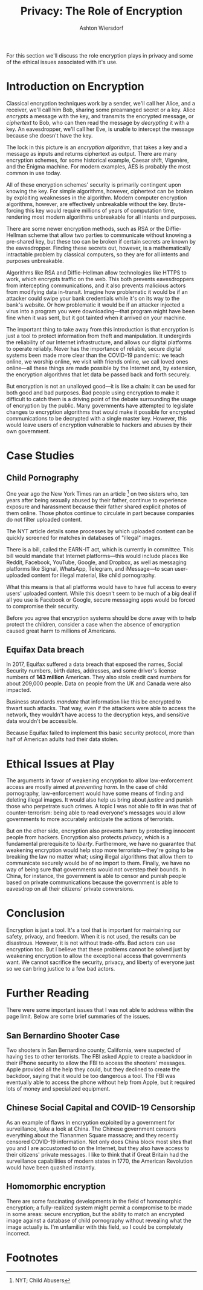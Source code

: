 #+TITLE: Privacy: The Role of Encryption
#+AUTHOR: Ashton Wiersdorf

# Getting started is always the hardest part

For this section we'll discuss the role encryption plays in privacy and some of the ethical issues associated with it's use.

* Introduction on Encryption

Classical encryption techniques work by a sender, we'll call her Alice, and a receiver, we'll call him Bob, sharing some prearranged secret or a key. Alice /encrypts/ a message with the key, and transmits the encrypted message, or /ciphertext/ to Bob, who can then read the message by /decrypting/ it with a key. An eavesdropper, we'll call her Eve, is unable to intercept the message because she doesn't have the key.

# Insert graphic here

The lock in this picture is an /encryption algorithm/, that takes a key and a message as inputs and returns ciphertext as output. There are many encryption schemes, for some historical example, Caesar shift, Vigenère, and the Enigma machine. For modern examples, AES is probably the most common in use today.

All of these encryption schemes' security is primarily contingent upon knowing the key. For simple algorithms, however, ciphertext can be broken by exploiting weaknesses in the algorithm. Modern computer encryption algorithms, however, are effectively unbreakable without the key. Brute-forcing this key would require millions of years of computation time, rendering most modern algorithms unbreakable for all intents and purposes.

There are some newer encryption methods, such as RSA or the Diffie-Hellman scheme that allow two parties to communicate without knowing a pre-shared key, but these too can be broken if certain secrets are known by the eavesdropper. Finding these secrets out, however, is a mathematically intractable problem by classical computers, so they are for all intents and purposes unbreakable.

Algorithms like RSA and Diffie-Hellman allow technologies like HTTPS to work, which encrypts traffic on the web. This both prevents eavesdroppers from intercepting communications, and it also prevents malicious actors from modifying data in-transit. Imagine how problematic it would be if an attacker could swipe your bank credentials while it's on its way to the bank's website. Or how problematic it would be if an attacker injected a virus into a program you were downloading—that program might have been fine when it was sent, but it got tainted when it arrived on your machine.

The important thing to take away from this introduction is that encryption is just a tool to protect information from theft and manipulation. It undergirds the reliability of our Internet infrastructure, and allows our digital platforms to operate reliably. Never has the importance of reliable, secure digital systems been made more clear than the COVID-19 pandemic: we teach online, we worship online, we visit with friends online, we call loved ones online—all these things are made possible by the Internet and, by extension, the encryption algorithms that let data be passed back and forth securely.

But encryption is not an unalloyed good—it is like a chain: it can be used for both good and bad purposes. Bad people using encryption to make it difficult to catch them is a driving point of the debate surrounding the usage of encryption by the public. Many governments have attempted to legislate changes to encryption algorithms that would make it possible for encrypted communications to be decrypted with a single master key. However, this would leave users of encryption vulnerable to hackers and abuses by their own government.

* Case Studies

** Child Pornography

One year ago the New York Times ran an article [fn:1] on two sisters who, ten years after being sexually abused by their father, continue to experience exposure and harassment because their father shared explicit photos of them online. Those photos continue to circulate in part because companies do not filter uploaded content.

The NYT article details some processes by which uploaded content can be quickly screened for matches in databases of "illegal" images.

There is a bill, called the EARN-IT act, which is currently in committee. This bill would mandate that Internet platforms---this would include places like Reddit, Facebook, YouTube, Google, and Dropbox, as well as messaging platforms like Signal, WhatsApp, Telegram, and iMessage---to scan user-uploaded content for illegal material, like child pornography.

What this means is that all platforms would have to have full access to every users' uploaded content. While this doesn't seem to be much of a big deal if all you use is Facebook or Google, secure messaging apps would be forced to compromise their security.

Before you agree that encryption systems should be done away with to help protect the children, consider a case when the absence of encryption caused great harm to millions of Americans.

** Equifax Data breach

In 2017, Equifax suffered a data breach that exposed the names, Social Security numbers, birth dates, addresses, and some driver's license numbers of *143 million* American. They also stole credit card numbers for about 209,000 people. Data on people from the UK and Canada were also impacted.

# TODO: Maybe include a graphic of how the attack unfolded here

Business standards /mandate/ that information like this be encrypted to thwart such attacks. That way, even if the attackers were able to access the network, they wouldn't have access to the decryption keys, and sensitive data wouldn't be accessible.

Because Equifax failed to implement this basic security protocol, more than half of American adults had their data stolen.

* Ethical Issues at Play

The arguments in favor of weakening encryption to allow law-enforcement access are mostly aimed at /preventing harm/. In the case of child pornography, law-enforcement would have some means of finding and deleting illegal images. It would also help us bring about /justice/ and punish those who perpetrate such crimes. A topic I was not able to fit in was that of counter-terrorism: being able to read everyone's messages would allow governments to more accurately anticipate the actions of terrorists.

But on the other side, encryption also prevents harm by protecting innocent people from hackers. Encryption also protects /privacy/, which is a fundamental prerequisite to /liberty/. Furthermore, we have no guarantee that weakening encryption would help stop more terrorists—they're going to be breaking the law no matter what; using illegal algorithms that allow them to communicate securely would be of no import to them. Finally, we have no way of being sure that governments would not overstep their bounds. In China, for instance, the government is able to censor and punish people based on private communications because the government is able to eavesdrop on all their citizens' private conversions.

* Conclusion

Encryption is just a tool. It's a tool that is important for maintaining our safety, privacy, and freedom. When it is not used, the results can be disastrous. However, it is not without trade-offs. Bad actors can use encryption too. But I believe that these problems cannot be solved just by weakening encryption to allow the exceptional access that governments want. We cannot sacrifice the security, privacy, and liberty of everyone just so we can bring justice to a few bad actors.

* Further Reading

There were some important issues that I was not able to address within the page limit. Below are some brief summaries of the issues.

** San Bernardino Shooter Case

Two shooters in San Bernardino county, California, were suspected of having ties to other terrorists. The FBI asked Apple to create a backdoor in their iPhone security to allow the FBI to access the shooters' messages. Apple provided all the help they could, but they declined to create the backdoor, saying that it would be too dangerous a tool. The FBI was eventually able to access the phone without help from Apple, but it required lots of money and specialized equipment.

** Chinese Social Capital and COVID-19 Censorship

As an example of flaws in encryption exploited by a government for surveillance, take a look at China. The Chinese government censors everything about the Tiananmen Square massacre; and they recently censored COVID-19 information. Not only does China block most sites that you and I are accustomed to on the Internet, but they also have access to their citizens' private messages. I like to think that if Great Britain had the surveillance capabilities of modern states in 1770, the American Revolution would have been quashed instantly.

** Homomorphic encryption

There are some fascinating developments in the field of homomorphic encryption; a fully-realized system might permit a compromise to be made in some areas: secure encryption, but the ability to match an encrypted image against a database of child pornography without revealing what the image actually is. I'm unfamiliar with this field, so I could be completely incorrect.

* Footnotes

[fn:1] NYT; Child Abusers 
